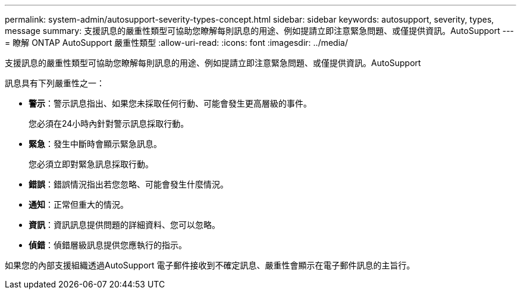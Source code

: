 ---
permalink: system-admin/autosupport-severity-types-concept.html 
sidebar: sidebar 
keywords: autosupport, severity, types, message 
summary: 支援訊息的嚴重性類型可協助您瞭解每則訊息的用途、例如提請立即注意緊急問題、或僅提供資訊。AutoSupport 
---
= 瞭解 ONTAP AutoSupport 嚴重性類型
:allow-uri-read: 
:icons: font
:imagesdir: ../media/


[role="lead"]
支援訊息的嚴重性類型可協助您瞭解每則訊息的用途、例如提請立即注意緊急問題、或僅提供資訊。AutoSupport

訊息具有下列嚴重性之一：

* *警示*：警示訊息指出、如果您未採取任何行動、可能會發生更高層級的事件。
+
您必須在24小時內針對警示訊息採取行動。

* *緊急*：發生中斷時會顯示緊急訊息。
+
您必須立即對緊急訊息採取行動。

* *錯誤*：錯誤情況指出若您忽略、可能會發生什麼情況。
* *通知*：正常但重大的情況。
* *資訊*：資訊訊息提供問題的詳細資料、您可以忽略。
* *偵錯*：偵錯層級訊息提供您應執行的指示。


如果您的內部支援組織透過AutoSupport 電子郵件接收到不確定訊息、嚴重性會顯示在電子郵件訊息的主旨行。
